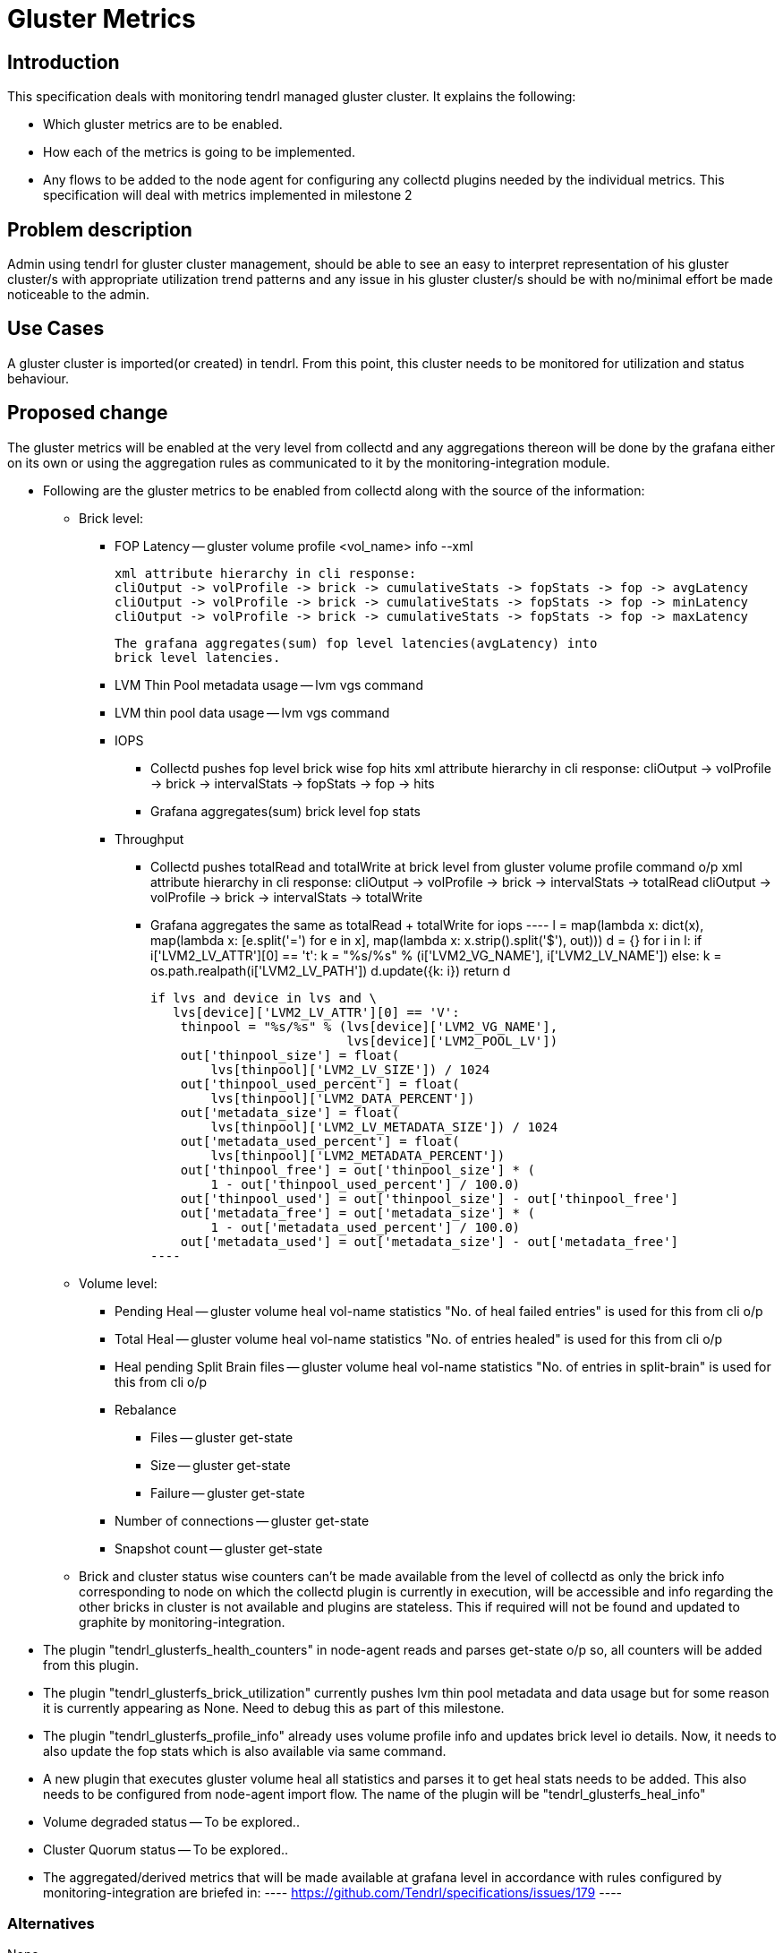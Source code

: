 // vim: tw=79

= Gluster Metrics

== Introduction

This specification deals with monitoring tendrl managed gluster cluster.
It explains the following:

* Which gluster metrics are to be enabled.
* How each of the metrics is going to be implemented.
* Any flows to be added to the node agent for configuring any collectd plugins
  needed by the individual metrics.
This specification will deal with metrics implemented in milestone 2

== Problem description

Admin using tendrl for gluster cluster management, should be able to see an
easy to interpret representation of his gluster cluster/s with appropriate
utilization trend patterns and any issue in his gluster cluster/s should be
with no/minimal effort be made noticeable to the admin.

== Use Cases

A gluster cluster is imported(or created) in tendrl. From this point, this
cluster needs to be monitored for utilization and status behaviour.

== Proposed change

The gluster metrics will be enabled at the very level from collectd and any
aggregations thereon will be done by the grafana either on its own or using the
aggregation rules as communicated to it by the monitoring-integration module.

* Following are the gluster metrics to be enabled from collectd along with the
  source of the information:
    ** Brick level:
        *** FOP Latency -- gluster volume profile <vol_name> info --xml

            xml attribute hierarchy in cli response:
            cliOutput -> volProfile -> brick -> cumulativeStats -> fopStats -> fop -> avgLatency
            cliOutput -> volProfile -> brick -> cumulativeStats -> fopStats -> fop -> minLatency
            cliOutput -> volProfile -> brick -> cumulativeStats -> fopStats -> fop -> maxLatency

            The grafana aggregates(sum) fop level latencies(avgLatency) into
            brick level latencies.

        *** LVM Thin Pool metadata usage -- lvm vgs command
        *** LVM thin pool data usage -- lvm vgs command
        *** IOPS
            **** Collectd pushes fop level brick wise fop hits
                 xml attribute hierarchy in cli response:
                 cliOutput -> volProfile -> brick -> intervalStats -> fopStats -> fop -> hits
            **** Grafana aggregates(sum) brick level fop stats
        *** Throughput
            **** Collectd pushes totalRead and totalWrite at brick level from
                 gluster volume profile command o/p
                 xml attribute hierarchy in cli response:
                 cliOutput -> volProfile -> brick -> intervalStats -> totalRead
                 cliOutput -> volProfile -> brick -> intervalStats -> totalWrite
            **** Grafana aggregates the same as totalRead + totalWrite for iops
        ----
        l = map(lambda x: dict(x),
                map(lambda x: [e.split('=') for e in x],
                    map(lambda x: x.strip().split('$'), out)))
        d = {}
        for i in l:
            if i['LVM2_LV_ATTR'][0] == 't':
                k = "%s/%s" % (i['LVM2_VG_NAME'], i['LVM2_LV_NAME'])
            else:
                k = os.path.realpath(i['LVM2_LV_PATH'])
            d.update({k: i})
        return d

        if lvs and device in lvs and \
           lvs[device]['LVM2_LV_ATTR'][0] == 'V':
            thinpool = "%s/%s" % (lvs[device]['LVM2_VG_NAME'],
                                  lvs[device]['LVM2_POOL_LV'])
            out['thinpool_size'] = float(
                lvs[thinpool]['LVM2_LV_SIZE']) / 1024
            out['thinpool_used_percent'] = float(
                lvs[thinpool]['LVM2_DATA_PERCENT'])
            out['metadata_size'] = float(
                lvs[thinpool]['LVM2_LV_METADATA_SIZE']) / 1024
            out['metadata_used_percent'] = float(
                lvs[thinpool]['LVM2_METADATA_PERCENT'])
            out['thinpool_free'] = out['thinpool_size'] * (
                1 - out['thinpool_used_percent'] / 100.0)
            out['thinpool_used'] = out['thinpool_size'] - out['thinpool_free']
            out['metadata_free'] = out['metadata_size'] * (
                1 - out['metadata_used_percent'] / 100.0)
            out['metadata_used'] = out['metadata_size'] - out['metadata_free']
        ----

    ** Volume level:
        *** Pending Heal -- gluster volume heal vol-name statistics
            "No. of heal failed entries" is used for this from cli o/p
        *** Total Heal -- gluster volume heal vol-name statistics
            "No. of entries healed" is used for this from cli o/p
        *** Heal pending Split Brain files -- gluster volume heal vol-name statistics
            "No. of entries in split-brain" is used for this from cli o/p
        *** Rebalance
            **** Files -- gluster get-state
            **** Size -- gluster get-state
            **** Failure -- gluster get-state
        *** Number of connections -- gluster get-state
        *** Snapshot count -- gluster get-state
    ** Brick and cluster status wise counters can't be made  available from the
       level of collectd as only the brick info corresponding to node on which
       the collectd plugin is currently in execution, will be accessible and
       info regarding the other bricks in cluster is not available and plugins
       are stateless. This if required will not be found and updated to
       graphite by monitoring-integration.
* The plugin "tendrl_glusterfs_health_counters" in node-agent reads and parses
  get-state o/p so, all counters will be added from this plugin.
* The plugin "tendrl_glusterfs_brick_utilization" currently pushes lvm thin
  pool metadata and data usage but for some reason it is currently appearing
  as None. Need to debug this as part of this milestone.
* The plugin "tendrl_glusterfs_profile_info" already uses volume profile info
  and updates brick level io details. Now, it needs to also update the fop
  stats which is also available via same command.
* A new plugin that executes gluster volume heal all statistics and parses it
  to get heal stats needs to be added. This also needs to be configured from
  node-agent import flow. The name of the plugin will be
  "tendrl_glusterfs_heal_info"
* Volume degraded status -- To be explored..
* Cluster Quorum status -- To be explored..
* The aggregated/derived metrics that will be made available at grafana
  level in accordance with rules configured by monitoring-integration are
  briefed in:
    ----
    https://github.com/Tendrl/specifications/issues/179
    ----

=== Alternatives

None

=== Data model impact:

The name-spacing of metrics will follow the following:

* tendrl.clusters.<cluster_id> will be the prefix for all metrics.
* Node level metrics follow the format:
   tendrl.clusters.<cluster_id>.nodes.<node_name>.<plugin_name>.<plugin_attrs>
* Cluster level metrics follow the format:
    tendrl.clusters.<cluster_id>.<plugin_name>.<plugin_attrs...>
* Volume level metrics follow the format:
    tendrl.clusters.<cluster_id>.volumes.<volume_name>.<plugin_name>.
    <plugin_attrs>
* Brick level metrics follow the format:
    tendrl.clusters.<cluster_id>.volumes.<volume_name>.nodes.<node_name>.bricks.
        <brick_path>.<plugin_name>.<plugin_attrs>
    and the same would also be maintained @
    tendrl.clusters.<cluster_id>.nodes.<node_name>.bricks.<brick_path>.
        <plugin_name>.<plugin_attrs>
    for mapping directly from node level.

=== Impacted Modules:

==== Tendrl API impact:

None

==== Notifications/Monitoring impact:

The configuration method would now change slightly in accordance with
details in "Proposed Change"

==== Tendrl/common impact:
None

==== Tendrl/node_agent impact:

* The collectd plugins and templates are maintained and packaged in node-agent
  So, the changes described in "Proposed Changes" section belong to node-agent
* New plugin "tendrl_glusterfs_heal_info" to add heal info stats will be added
  This also involves adding a template to configure the new plugin.

==== Sds integration impact:

None

=== Security impact:

None

=== Other end user impact:

The main consumer of this is the tendrl-grafana dashboard.
The impact in and due to the new dashboard will be detailed in a different
spec.

=== Performance impact:

None

=== Other deployer impact:

The configuration of collectd from monitoring-integration will slightly change
in terms of number of plugins to configure and the attributes to be passed in
configuration.

=== Developer impact:

* The aggreageations that were previously done by the performance-monitoring
  application will now be done at grafana.
    ** The rules of aggregation will be communicated to grafana by
       monitoring-integration. Details of this are out of scope of this spec
       and will be covered as part of:

       ----
       https://github.com/Tendrl/specifications/pull/218
       ----

== Implementation:


=== Assignee(s):

Primary assignee:
  Metrics from collectd: anmolbabu<anmolbudugutta@gmail.com>
  Dashboard: cloudbehl<cloudbehl@gmail.com>

=== Work Items:

https://github.com/Tendrl/node-agent/issues/575

== Dependencies:

None

== Testing:

The plugins push stats to graphite and the same in graphite will need to be
tested for correctness.

== Documentation impact:

None

== References:

